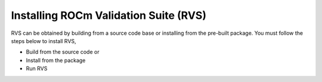 .. meta::
  :description: rocm validation suite documentation 
  :keywords: rocm validation suite, ROCm, documentation

.. _install:


Installing ROCm Validation Suite (RVS)
**************************************

RVS can be obtained by building from a source code base or installing from the pre-built package. You must follow the steps below to install RVS,

- Build from the source code
  or

- Install from the package

- Run RVS



